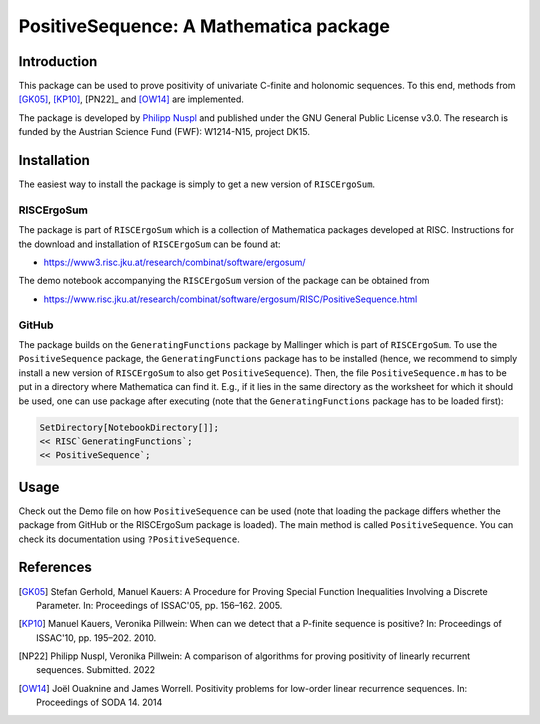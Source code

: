 =======================================
PositiveSequence: A Mathematica package
=======================================

Introduction
=============

This package can be used to prove positivity of univariate C-finite and holonomic sequences.
To this end, methods from [GK05]_, [KP10]_, [PN22]_ and [OW14]_ are implemented.  

The package is developed by `Philipp Nuspl <mailto:philipp.nuspl@jku.at>`_ and
published under the GNU General Public License v3.0.
The research is funded by the 
Austrian Science Fund (FWF): W1214-N15, project DK15. 

Installation
============

The easiest way to install the package is simply to get a new version of ``RISCErgoSum``. 

RISCErgoSum
-----------

The package is part of ``RISCErgoSum`` which is a collection of Mathematica packages developed at RISC.
Instructions for the download and installation of ``RISCErgoSum`` can be found at:  

- `https://www3.risc.jku.at/research/combinat/software/ergosum/ <https://www3.risc.jku.at/research/combinat/software/ergosum/>`_

The demo notebook accompanying the ``RISCErgoSum`` version of the package can be obtained from

- `https://www.risc.jku.at/research/combinat/software/ergosum/RISC/PositiveSequence.html <https://www.risc.jku.at/research/combinat/software/ergosum/RISC/PositiveSequence.html>`_

GitHub
------

The package builds on the ``GeneratingFunctions`` package by Mallinger which is part of ``RISCErgoSum``. To use the ``PositiveSequence`` package, the ``GeneratingFunctions`` package has to be installed (hence, we recommend to simply install a new version of ``RISCErgoSum`` to also get ``PositiveSequence``). Then, the file ``PositiveSequence.m`` has to be put in a directory where Mathematica can find it. E.g., if it lies in the same directory as the worksheet for which it should be used, one can use package after executing (note that the ``GeneratingFunctions`` package has to be loaded first):

.. code:: Mathematica

    SetDirectory[NotebookDirectory[]];
    << RISC`GeneratingFunctions`;
    << PositiveSequence`;

Usage
======

Check out the Demo file on how ``PositiveSequence`` can be used (note that loading the package differs whether the package from GitHub or the RISCErgoSum package is loaded). The main method is called ``PositiveSequence``. You can check its documentation using ``?PositiveSequence``.

References
==========


.. [GK05] Stefan Gerhold, Manuel Kauers: A Procedure for Proving Special 
    Function Inequalities Involving a Discrete Parameter. In: Proceedings of 
    ISSAC'05, pp. 156–162. 2005. 

.. [KP10] Manuel Kauers, Veronika Pillwein: When can we detect that
    a P-finite sequence is positive? In: Proceedings of 
    ISSAC'10, pp. 195–202. 2010. 

.. [NP22] Philipp Nuspl, Veronika Pillwein: A comparison of algorithms for proving 
   positivity of linearly recurrent sequences. Submitted. 2022

.. [OW14] Joël Ouaknine and James Worrell. Positivity problems for low-order linear 
   recurrence sequences. In: Proceedings of SODA 14. 2014
